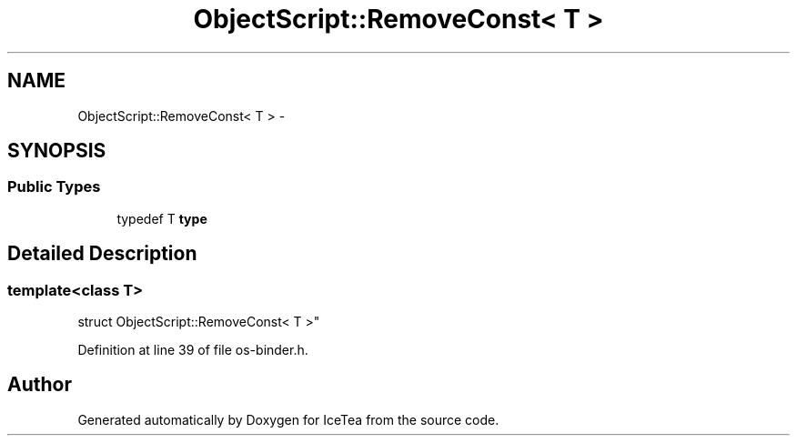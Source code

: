 .TH "ObjectScript::RemoveConst< T >" 3 "Sat Mar 26 2016" "IceTea" \" -*- nroff -*-
.ad l
.nh
.SH NAME
ObjectScript::RemoveConst< T > \- 
.SH SYNOPSIS
.br
.PP
.SS "Public Types"

.in +1c
.ti -1c
.RI "typedef T \fBtype\fP"
.br
.in -1c
.SH "Detailed Description"
.PP 

.SS "template<class T>
.br
struct ObjectScript::RemoveConst< T >"

.PP
Definition at line 39 of file os\-binder\&.h\&.

.SH "Author"
.PP 
Generated automatically by Doxygen for IceTea from the source code\&.
